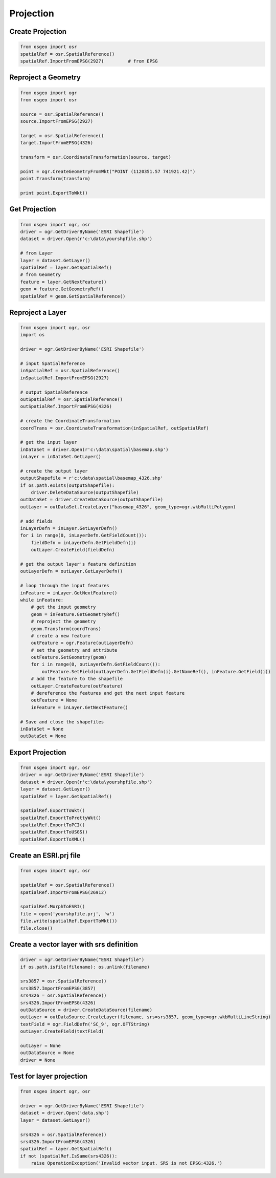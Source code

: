 Projection
==========

Create Projection
-----------------

.. code-block:: python


	from osgeo import osr
	spatialRef = osr.SpatialReference()
	spatialRef.ImportFromEPSG(2927) 	# from EPSG

Reproject a Geometry
--------------------

.. code-block:: python

    from osgeo import ogr
    from osgeo import osr

    source = osr.SpatialReference()
    source.ImportFromEPSG(2927)

    target = osr.SpatialReference()
    target.ImportFromEPSG(4326)

    transform = osr.CoordinateTransformation(source, target)

    point = ogr.CreateGeometryFromWkt("POINT (1120351.57 741921.42)")
    point.Transform(transform)

    print point.ExportToWkt()

Get Projection
--------------

.. code-block:: python

	from osgeo import ogr, osr
	driver = ogr.GetDriverByName('ESRI Shapefile')
	dataset = driver.Open(r'c:\data\yourshpfile.shp')
	
	# from Layer
	layer = dataset.GetLayer()
	spatialRef = layer.GetSpatialRef() 
	# from Geometry
	feature = layer.GetNextFeature()
	geom = feature.GetGeometryRef()
	spatialRef = geom.GetSpatialReference() 


Reproject a Layer
-----------------

.. code-block:: python

    from osgeo import ogr, osr
    import os

    driver = ogr.GetDriverByName('ESRI Shapefile')

    # input SpatialReference
    inSpatialRef = osr.SpatialReference()
    inSpatialRef.ImportFromEPSG(2927)

    # output SpatialReference
    outSpatialRef = osr.SpatialReference()
    outSpatialRef.ImportFromEPSG(4326)

    # create the CoordinateTransformation
    coordTrans = osr.CoordinateTransformation(inSpatialRef, outSpatialRef)

    # get the input layer
    inDataSet = driver.Open(r'c:\data\spatial\basemap.shp')
    inLayer = inDataSet.GetLayer()

    # create the output layer
    outputShapefile = r'c:\data\spatial\basemap_4326.shp'
    if os.path.exists(outputShapefile):
        driver.DeleteDataSource(outputShapefile)
    outDataSet = driver.CreateDataSource(outputShapefile)
    outLayer = outDataSet.CreateLayer("basemap_4326", geom_type=ogr.wkbMultiPolygon)

    # add fields
    inLayerDefn = inLayer.GetLayerDefn()
    for i in range(0, inLayerDefn.GetFieldCount()):
        fieldDefn = inLayerDefn.GetFieldDefn(i)
        outLayer.CreateField(fieldDefn)

    # get the output layer's feature definition
    outLayerDefn = outLayer.GetLayerDefn()

    # loop through the input features
    inFeature = inLayer.GetNextFeature()
    while inFeature:
        # get the input geometry
        geom = inFeature.GetGeometryRef()
        # reproject the geometry
        geom.Transform(coordTrans)
        # create a new feature
        outFeature = ogr.Feature(outLayerDefn)
        # set the geometry and attribute
        outFeature.SetGeometry(geom)
        for i in range(0, outLayerDefn.GetFieldCount()):
            outFeature.SetField(outLayerDefn.GetFieldDefn(i).GetNameRef(), inFeature.GetField(i))
        # add the feature to the shapefile
        outLayer.CreateFeature(outFeature)
        # dereference the features and get the next input feature
        outFeature = None
        inFeature = inLayer.GetNextFeature()

    # Save and close the shapefiles
    inDataSet = None
    outDataSet = None

Export Projection
-----------------

.. code-block:: python

	from osgeo import ogr, osr
	driver = ogr.GetDriverByName('ESRI Shapefile')
	dataset = driver.Open(r'c:\data\yourshpfile.shp')
	layer = dataset.GetLayer()
	spatialRef = layer.GetSpatialRef() 
	
	spatialRef.ExportToWkt()
	spatialRef.ExportToPrettyWkt()
	spatialRef.ExportToPCI()
	spatialRef.ExportToUSGS()
	spatialRef.ExportToXML()
	
	
Create an ESRI.prj file
-----------------------

.. code-block:: python

	from osgeo import ogr, osr

	spatialRef = osr.SpatialReference()
	spatialRef.ImportFromEPSG(26912)

	spatialRef.MorphToESRI()
	file = open('yourshpfile.prj', 'w')
	file.write(spatialRef.ExportToWkt())
	file.close()

Create a vector layer with srs definition
-------------------------------------------

.. code-block:: python

    driver = ogr.GetDriverByName("ESRI Shapefile")
    if os.path.isfile(filename): os.unlink(filename)
    
    srs3857 = osr.SpatialReference()
    srs3857.ImportFromEPSG(3857)    
    srs4326 = osr.SpatialReference()
    srs4326.ImportFromEPSG(4326)
    outDataSource = driver.CreateDataSource(filename)
    outLayer = outDataSource.CreateLayer(filename, srs=srs3857, geom_type=ogr.wkbMultiLineString)
    textField = ogr.FieldDefn('SC_9', ogr.OFTString)
    outLayer.CreateField(textField)
    
    outLayer = None
    outDataSource = None
    driver = None

Test for layer projection
--------------------------------------
.. code-block:: python

    from osgeo import ogr, osr
    
    driver = ogr.GetDriverByName('ESRI Shapefile')
    dataset = driver.Open('data.shp')
    layer = dataset.GetLayer()
    
    srs4326 = osr.SpatialReference()
    srs4326.ImportFromEPSG(4326)
    spatialRef = layer.GetSpatialRef()
    if not (spatialRef.IsSame(srs4326)):
        raise OperationException('Invalid vector input. SRS is not EPSG:4326.')        


